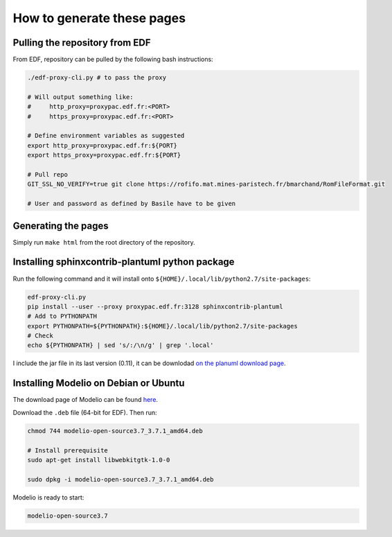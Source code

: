 .. _sphinx-instructions:

===========================
How to generate these pages
===========================

Pulling the repository from EDF
~~~~~~~~~~~~~~~~~~~~~~~~~~~~~~~

From EDF, repository can be pulled by the following bash instructions:

.. code-block:: sh

    ./edf-proxy-cli.py # to pass the proxy

    # Will output something like:
    #     http_proxy=proxypac.edf.fr:<PORT>
    #     https_proxy=proxypac.edf.fr:<PORT>

    # Define environment variables as suggested
    export http_proxy=proxypac.edf.fr:${PORT}
    export https_proxy=proxypac.edf.fr:${PORT}

    # Pull repo
    GIT_SSL_NO_VERIFY=true git clone https://rofifo.mat.mines-paristech.fr/bmarchand/RomFileFormat.git

    # User and password as defined by Basile have to be given

Generating the pages
~~~~~~~~~~~~~~~~~~~~

Simply run ``make html`` from the root directory of the repository.

Installing sphinxcontrib-plantuml python package
~~~~~~~~~~~~~~~~~~~~~~~~~~~~~~~~~~~~~~~~~~~~~~~~

Run the following command and it will install onto ``${HOME}/.local/lib/python2.7/site-packages``:

.. code-block:: sh

    edf-proxy-cli.py
    pip install --user --proxy proxypac.edf.fr:3128 sphinxcontrib-plantuml
    # Add to PYTHONPATH
    export PYTHONPATH=${PYTHONPATH}:${HOME}/.local/lib/python2.7/site-packages
    # Check
    echo ${PYTHONPATH} | sed 's/:/\n/g' | grep '.local'

I include the jar file in its last version (0.11), it can be downlodad `on the planuml download page <https://downloads.sourceforge.net/project/plantuml/plantuml.jar?r=https%3A%2F%2Fsourceforge.net%2Fprojects%2Fplantuml%2Ffiles%2Fplantuml.jar%2Fdownload&ts=1530089699>`_.

Installing Modelio on Debian or Ubuntu
~~~~~~~~~~~~~~~~~~~~~~~~~~~~~~~~~~~~~~

The download page of Modelio can be found `here <https://www.modelio.org/downloads/download-modelio.html>`_.

Download the ``.deb`` file (64-bit for EDF). Then run:

.. code-block:: sh

    chmod 744 modelio-open-source3.7_3.7.1_amd64.deb

    # Install prerequisite
    sudo apt-get install libwebkitgtk-1.0-0

    sudo dpkg -i modelio-open-source3.7_3.7.1_amd64.deb

Modelio is ready to start:

.. code-block:: sh

    modelio-open-source3.7





